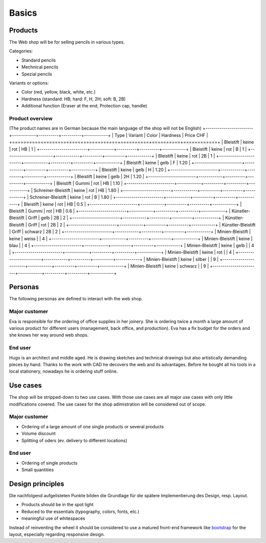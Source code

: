 .. 

Basics
======

Products
--------
The Web shop will be for selling pencils in various types.

Categories:

- Standard pencils
- Mechnical pencils
- Spezial pencils

Variants or options:

- Color (red, yellow, black, white, etc.)
- Hardness (standard: HB; hard: F, H, 2H; soft: B, 2B)
- Additional function (Eraser at the end, Protection cap, handle) 


Product overview
^^^^^^^^^^^^^^^^
(The product names are in German because the main language of the shop will
not be English)
+------------------------+------------+----------+----------+------------+
| Type                   | Variant    | Color    | Hardness | Price CHF  |
+========================+============+==========+==========+============+
| Bleistift              | keine      | rot      | HB       | 1          |
+------------------------+------------+----------+----------+------------+
| Bleistift              | keine      | rot      | B        | 1          |
+------------------------+------------+----------+----------+------------+
| Bleistift              | keine      | rot      | 2B       | 1          |
+------------------------+------------+----------+----------+------------+
| Bleistift              | keine      | gelb     | F        | 1.20       |
+------------------------+------------+----------+----------+------------+
| Bleistift              | keine      | gelb     | H        | 1.20       |
+------------------------+------------+----------+----------+------------+
| Bleistift              | keine      | gelb     | 2H       | 1.20       |
+------------------------+------------+----------+----------+------------+
| Bleistift              | Gummi      | rot      | HB       | 1.10       |
+------------------------+------------+----------+----------+------------+
| Schreiner-Bleistift    | keine      | rot      | HB       | 1.80       |
+------------------------+------------+----------+----------+------------+
| Schreiner-Bleistift    | keine      | rot      | B        | 1.80       |
+------------------------+------------+----------+----------+------------+
| Bleistift              | keine      | rot      | HB       | 0.5        |
+------------------------+------------+----------+----------+------------+
| Bleistift              | Gummi      | rot      | HB       | 0.6        |
+------------------------+------------+----------+----------+------------+
| Künstler-Bleistift     | Griff      | gelb     | 2B       | 2          |
+------------------------+------------+----------+----------+------------+
| Künstler-Bleistift     | Griff      | rot      | 2B       | 2          |
+------------------------+------------+----------+----------+------------+
| Künstler-Bleistift     | Griff      | schwarz  | 2B       | 2          |
+------------------------+------------+----------+----------+------------+
| Minien-Bleistift       | keine      | weiss    |          | 4          |
+------------------------+------------+----------+----------+------------+
| Minien-Bleistift       | keine      | blau     |          | 4          |
+------------------------+------------+----------+----------+------------+
| Minien-Bleistift       | keine      | gelb     |          | 4          |
+------------------------+------------+----------+----------+------------+
| Minien-Bleistift       | keine      | rot      |          | 4          |
+------------------------+------------+----------+----------+------------+
| Minien-Bleistift       | keine      | silber   |          | 9          |
+------------------------+------------+----------+----------+------------+
| Minien-Bleistift       | keine      | schwarz  |          | 9          |
+------------------------+------------+----------+----------+------------+

Personas
--------
The following personas are defined to interact with the web shop.

Major customer
^^^^^^^^^^^^^^
Eva is responsible for the ordering of office supplies in her joinery. She is 
ordering twice a month a large amount of various product for different users
(management, back office, and production). Eva has a fix budget for the orders
and she knows her way around web shops.

End user
^^^^^^^^
Hugo is an architect and middle aged. He is drawing sketches and technical 
drawings but also artistically demanding pieces by hand. Thanks to the work
with CAD he decovers the web and its advantages. Before he bought all his 
tools in a local stationery, nowadays he is ordering stuff online.

Use cases
---------
The shop will be stripped-down to two use cases. With those use cases are 
all major use cases with only little modifications covered. The use cases for 
the shop adimistration will be considered out of scope. 

Major customer
^^^^^^^^^^^^^^
- Ordering of a large amount of one single products or several products
- Volume discount
- Splitting of oders (ev. delivery to different locations)

End user
^^^^^^^^
- Ordering of single products
- Small quantities

Design principles
-----------------
Die nachfolgend aufgelisteten Punkte bilden die Grundlage für die spätere
Implementierung des Design, resp. Layout.

- Products should be in the spot light 
- Reduced to the essentials (typography, colors, fonts, etc.)
- meaningful use of whitespaces

Instead of reinventing the wheel it should be considered to use a matured
front-end framework like `bootstrap`_ for the layout, especially regarding 
responsive design.

.. _bootstrap: http://getbootstrap.com/
